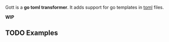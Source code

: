 Gott is a *go toml transformer*. It adds support for go templates in [[https://github.com/toml-lang/toml][toml]] files.

*WIP*

** TODO Examples

# Demo:

# #+begin_src conf-toml
# # sample.toml
# [font]
# family = "Charter"
# size = 16

# # reference:
# config = "@{family} @{size}"

# [loud]
# # transformers:
# upper = "tr '[:lower:]' '[:upper:]'"
# font-config-loud = "@{font.config:upper}"
# #+end_src

# ** Output types

# resulting toml:

# #+begin_src conf-toml
# $ gott -l sample.toml -o toml
# [font]
# family = "Charter"
# size = 16

# # reference:
# config = "Charter 16"

# [loud]
# # transformers:
# upper = "tr '[:lower:]' '[:upper:]'"
# font-config-loud = "CHARTER 16"
# #+end_src

# As environment variables:

# #+begin_src sh
# $ gott -l sample.toml -o shell
# font_family="Charter"
# font_size="16"
# font_config="Charter 16"
# loud_upper="tr '[:lower:]' '[:upper:]'"
# loud_font_config_loud="CHARTER 16"
# #+end_src

# As a renderer:

# #+begin_src text
# $ cat file.txt
# {{font.family}}
# $ gott -l sample.toml -r file.txt
# Charter
# #+end_src


# ** Flags

# Most flags may be used multiple times (with the exception of '-o').

# | ~-l~ | Add a toml file to be considered. Duplicate keys are overridden.           |
# | ~-c~ | Promote a toml table to the global context. Duplicate keys are overridden. |

# Action flags:

# | ~-r <file>~          | Render a file                                         |
# | ~-o [shell¦toml]~    | dump rendered values in a format                      |
# | ~-q <path.to.value>~ | print the rendered value (implicit surrounding '@{}') |
